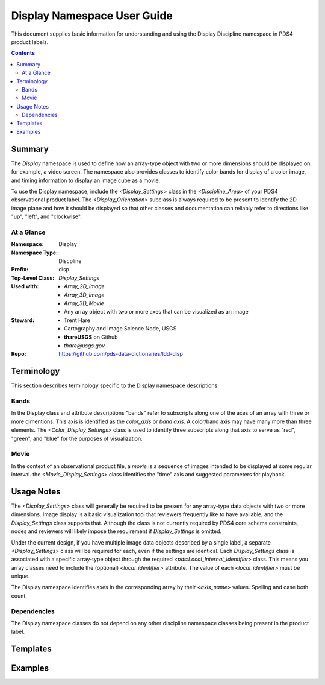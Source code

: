 ############################
Display Namespace User Guide
############################

This document supplies basic information for understanding and using the Display Discipline 
namespace in PDS4 product labels.

.. contents::
   :backlinks: top

***************************
Summary
***************************

The *Display* namespace is used to define how an array-type object with two or more dimensions 
should be displayed on, for example, a video screen. The 
namespace also provides classes to identify color bands for display of a color image, and 
timing information to display an image cube as a movie.

To use the Display namespace, include the `<Display_Settings>` class in the `<Discipline_Area>`
of your PDS4 observational product label. The `<Display_Orientation>` subclass is always
required to be present to identify the 2D image plane and how it should be displayed so that 
other classes and documentation can reliably refer to directions like "up", "left", and 
"clockwise".

At a Glance
=======================

:Namespace: Display
:Namespace Type: Discpline
:Prefix: disp
:Top-Level Class: `Display_Settings`
:Used with:
    - `Array_2D_Image`
    - `Array_3D_Image`
    - `Array_3D_Movie`
    - Any array object with two or more axes that can be visualized as an image
:Steward: - Trent Hare 
          - Cartography and Image Science Node, USGS
          - **thareUSGS** on Github
          - *thare@usgs.gov*
:Repo: https://github.com/pds-data-dictionaries/ldd-disp


***************************
Terminology
***************************

This section describes terminology specific to the Display namespace descriptions.

Bands
=======================

In the Display class and attribute descriptions "bands" refer to subscripts along one of the
axes of an array with three or more dimentions. This axis is identified as the *color_axis*
or *band axis*. A color/band axis may have many more than three elements. The 
`<Color_Display_Settings>` class is used to identify three subscripts along that axis to 
serve as "red", "green", and "blue" for the purposes of visualization.

Movie
=======================

In the context of an observational product file, a *movie* is a sequence of images intended
to be displayed at some regular interval. the `<Movie_Display_Settings>` class identifies 
the "time" axis and suggested parameters for playback.
 
***************************
Usage Notes
***************************

The `<Display_Settings>` class will 
generally be required to be present for any array-type data objects with two or more 
dimensions. Image display is a basic visualization tool that reviewers frequently like
to have available, and the `Display_Settings` class supports that. Although the class
is not currently required by PDS4 core schema constraints, nodes and reviewers will 
likely impose the requirement if `Display_Settings` is omitted.

Under the current design, if you have multiple image data objects described by a single
label, a separate `<Display_Settings>` class will be required for each, even if the
settings are identical. Each `Display_Settings` class is associated with a specific
array-type object through the required `<pds:Local_Internal_Identifier>` class. This 
means you array classes need to include the (optional) `<local_identifier>` attribute.
The value of each `<local_identifier>` must be unique. 

The Display namespace identifies axes in the corresponding array by their `<axis_name>`
values. Spelling and case both count.

Dependencies
=======================

The Display namespace classes do not depend on any other discipline namespace classes being
present in the product label.

***************************
Templates
***************************

***************************
Examples
***************************
